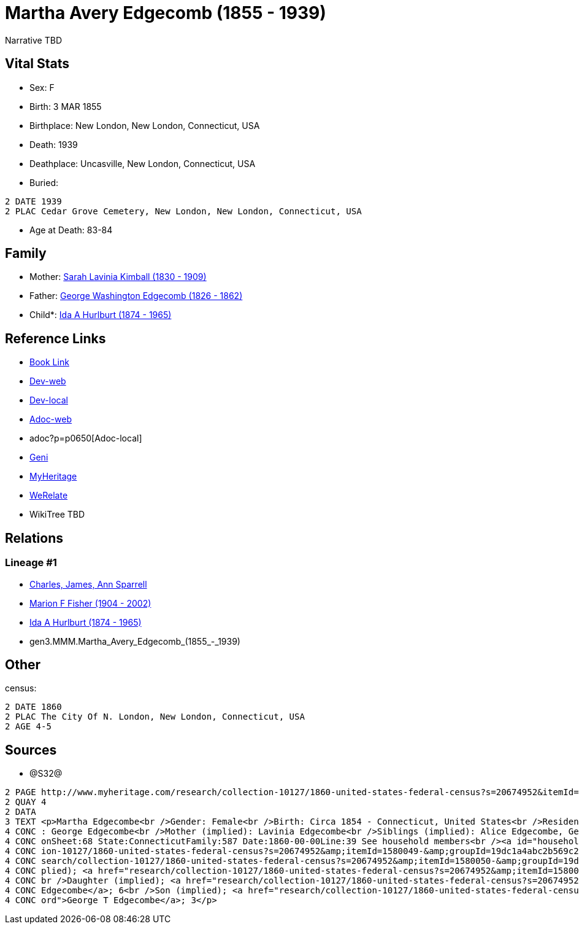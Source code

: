 = Martha Avery Edgecomb (1855 - 1939)

Narrative TBD


== Vital Stats


* Sex: F

* Birth: 3 MAR 1855

* Birthplace: New London, New London, Connecticut, USA

* Death: 1939

* Deathplace: Uncasville, New London, Connecticut, USA

* Buried: 
----
2 DATE 1939
2 PLAC Cedar Grove Cemetery, New London, New London, Connecticut, USA
----

* Age at Death: 83-84



== Family
* Mother: https://github.com/sparrell/cfs_ancestors/blob/main/Vol_02_Ships/V2_C5_Ancestors/V2_C5_G4/gen4.MMMM.Sarah_Lavinia_Kimball.adoc[Sarah Lavinia Kimball (1830 - 1909)]

* Father: https://github.com/sparrell/cfs_ancestors/blob/main/Vol_02_Ships/V2_C5_Ancestors/V2_C5_G4/gen4.MMMP.George_Washington_Edgecomb.adoc[George Washington Edgecomb (1826 - 1862)]

* Child*: https://github.com/sparrell/cfs_ancestors/blob/main/Vol_02_Ships/V2_C5_Ancestors/V2_C5_G2/gen2.MM.Ida_A_Hurlburt.adoc[Ida A Hurlburt (1874 - 1965)]


== Reference Links
* https://github.com/sparrell/cfs_ancestors/blob/main/Vol_02_Ships/V2_C5_Ancestors/V2_C5_G3/gen3.MMM.Martha_Avery_Edgecomb.adoc[Book Link]
* https://cfsjksas.gigalixirapp.com/person?p=p0650[Dev-web]
* http://localhost:4000/person?p=p0650[Dev-local]
* https://cfsjksas.gigalixirapp.com/adoc?p=p0650[Adoc-web]
* adoc?p=p0650[Adoc-local]
* https://www.geni.com/people/Martha-Edgecomb/6000000219179990237[Geni]
* https://www.myheritage.com/profile-OYYV6NML2DHJUFEXHD45V4W32Y6KPTI-23000908/martha-avery-edgecomb-hurlburt[MyHeritage]
* https://www.werelate.org/wiki/Person:Martha_Edgecomb_%281%29[WeRelate]
* WikiTree TBD

== Relations
=== Lineage #1
* https://github.com/spoarrell/cfs_ancestors/tree/main/Vol_02_Ships/V2_C1_Principals/0_intro_principals.adoc[Charles, James, Ann Sparrell]
* https://github.com/sparrell/cfs_ancestors/blob/main/Vol_02_Ships/V2_C5_Ancestors/V2_C5_G1/gen1.M.Marion_F_Fisher.adoc[Marion F Fisher (1904 - 2002)]
* https://github.com/sparrell/cfs_ancestors/blob/main/Vol_02_Ships/V2_C5_Ancestors/V2_C5_G2/gen2.MM.Ida_A_Hurlburt.adoc[Ida A Hurlburt (1874 - 1965)]
* gen3.MMM.Martha_Avery_Edgecomb_(1855_-_1939)


== Other
census: 
----
2 DATE 1860
2 PLAC The City Of N. London, New London, Connecticut, USA
2 AGE 4-5
----


== Sources
* @S32@
----
2 PAGE http://www.myheritage.com/research/collection-10127/1860-united-states-federal-census?s=20674952&itemId=1580052-&groupId=19dc1a4abc2b569c25cc10b8434b06b3&action=showRecord&indId=individual-20674952-15001071
2 QUAY 4
2 DATA
3 TEXT <p>Martha Edgecombe<br />Gender: Female<br />Birth: Circa 1854 - Connecticut, United States<br />Residence: 1860 - The City Of N. London, New London, Connecticut, USA<br />Age: 6<br />Father (implied)
4 CONC : George Edgecombe<br />Mother (implied): Lavinia Edgecombe<br />Siblings (implied): Alice Edgecombe, George T Edgecombe<br />Census: Township:The City Of N. LondonSeries:M653Image:321 County:New Lond
4 CONC onSheet:68 State:ConnecticutFamily:587 Date:1860-00-00Line:39 See household members<br /><a id="household"></a>Household<br />Relation to head; Name; Age<br />Head (implied); <a href="research/collect
4 CONC ion-10127/1860-united-states-federal-census?s=20674952&amp;itemId=1580049-&amp;groupId=19dc1a4abc2b569c25cc10b8434b06b3&amp;action=showRecord">George Edgecombe</a>; 36<br />Wife (implied); <a href="re
4 CONC search/collection-10127/1860-united-states-federal-census?s=20674952&amp;itemId=1580050-&amp;groupId=19dc1a4abc2b569c25cc10b8434b06b3&amp;action=showRecord">Lavinia Edgecombe</a>; 30<br />Daughter (im
4 CONC plied); <a href="research/collection-10127/1860-united-states-federal-census?s=20674952&amp;itemId=1580051-&amp;groupId=19dc1a4abc2b569c25cc10b8434b06b3&amp;action=showRecord">Alice Edgecombe</a>; 10<
4 CONC br />Daughter (implied); <a href="research/collection-10127/1860-united-states-federal-census?s=20674952&amp;itemId=1580052-&amp;groupId=19dc1a4abc2b569c25cc10b8434b06b3&amp;action=showRecord">Martha 
4 CONC Edgecombe</a>; 6<br />Son (implied); <a href="research/collection-10127/1860-united-states-federal-census?s=20674952&amp;itemId=1580053-&amp;groupId=19dc1a4abc2b569c25cc10b8434b06b3&amp;action=showRec
4 CONC ord">George T Edgecombe</a>; 3</p>
----


